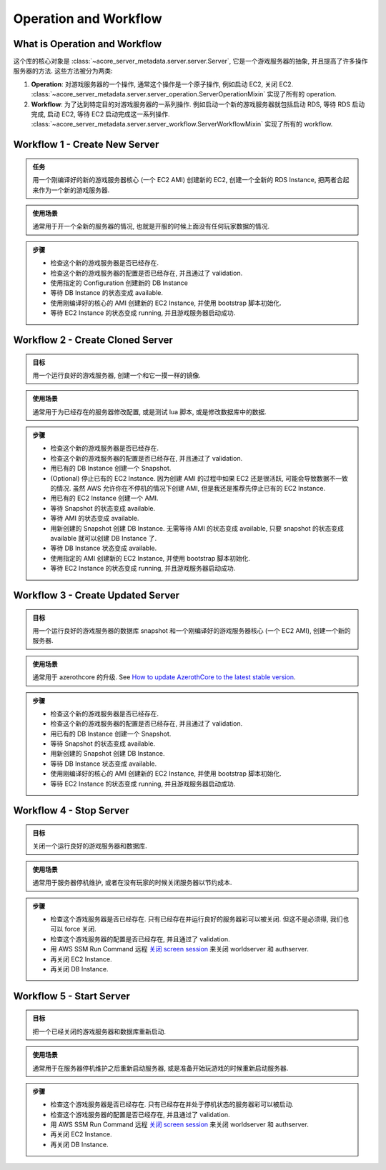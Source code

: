 Operation and Workflow
==============================================================================


What is Operation and Workflow
------------------------------------------------------------------------------
这个库的核心对象是 :class:`~acore_server_metadata.server.server.Server`, 它是一个游戏服务器的抽象, 并且提高了许多操作服务器的方法. 这些方法被分为两类:

1. **Operation**: 对游戏服务器的一个操作, 通常这个操作是一个原子操作, 例如启动 EC2, 关闭 EC2. :class:`~acore_server_metadata.server.server_operation.ServerOperationMixin` 实现了所有的 operation.
2. **Workflow**: 为了达到特定目的对游戏服务器的一系列操作. 例如启动一个新的游戏服务器就包括启动 RDS, 等待 RDS 启动完成, 启动 EC2, 等待 EC2 启动完成这一系列操作. :class:`~acore_server_metadata.server.server_workflow.ServerWorkflowMixin` 实现了所有的 workflow.


Workflow 1 - Create New Server
------------------------------------------------------------------------------
.. admonition:: 任务
    :class: note

    用一个刚编译好的新的游戏服务器核心 (一个 EC2 AMI) 创建新的 EC2, 创建一个全新的 RDS Instance, 把两者合起来作为一个新的游戏服务器.

.. admonition:: 使用场景
    :class: tip

    通常用于开一个全新的服务器的情况, 也就是开服的时候上面没有任何玩家数据的情况.

.. admonition:: 步骤

    - 检查这个新的游戏服务器是否已经存在.
    - 检查这个新的游戏服务器的配置是否已经存在, 并且通过了 validation.
    - 使用指定的 Configuration 创建新的 DB Instance
    - 等待 DB Instance 的状态变成 available.
    - 使用刚编译好的核心的 AMI 创建新的 EC2 Instance, 并使用 bootstrap 脚本初始化.
    - 等待 EC2 Instance 的状态变成 running, 并且游戏服务器启动成功.


Workflow 2 - Create Cloned Server
------------------------------------------------------------------------------
.. admonition:: 目标
    :class: note

    用一个运行良好的游戏服务器, 创建一个和它一摸一样的镜像.

.. admonition:: 使用场景
    :class: tip

    通常用于为已经存在的服务器修改配置, 或是测试 lua 脚本, 或是修改数据库中的数据.

.. admonition:: 步骤

    - 检查这个新的游戏服务器是否已经存在.
    - 检查这个新的游戏服务器的配置是否已经存在, 并且通过了 validation.
    - 用已有的 DB Instance 创建一个 Snapshot.
    - (Optional) 停止已有的 EC2 Instance. 因为创建 AMI 的过程中如果 EC2 还是很活跃, 可能会导致数据不一致的情况. 虽然 AWS 允许你在不停机的情况下创建 AMI, 但是我还是推荐先停止已有的 EC2 Instance.
    - 用已有的 EC2 Instance 创建一个 AMI.
    - 等待 Snapshot 的状态变成 available.
    - 等待 AMI 的状态变成 available.
    - 用新创建的 Snapshot 创建 DB Instance. 无需等待 AMI 的状态变成 available, 只要 snapshot 的状态变成 available 就可以创建 DB Instance 了.
    - 等待 DB Instance 状态变成 available.
    - 使用指定的 AMI 创建新的 EC2 Instance, 并使用 bootstrap 脚本初始化.
    - 等待 EC2 Instance 的状态变成 running, 并且游戏服务器启动成功.


Workflow 3 - Create Updated Server
------------------------------------------------------------------------------
.. admonition:: 目标
    :class: note

    用一个运行良好的游戏服务器的数据库 snapshot 和一个刚编译好的游戏服务器核心 (一个 EC2 AMI), 创建一个新的服务器.

.. admonition:: 使用场景
    :class: tip

    通常用于 azerothcore 的升级. See `How to update AzerothCore to the latest stable version <https://www.azerothcore.org/wiki/update>`_.

.. admonition:: 步骤

    - 检查这个新的游戏服务器是否已经存在.
    - 检查这个新的游戏服务器的配置是否已经存在, 并且通过了 validation.
    - 用已有的 DB Instance 创建一个 Snapshot.
    - 等待 Snapshot 的状态变成 available.
    - 用新创建的 Snapshot 创建 DB Instance.
    - 等待 DB Instance 状态变成 available.
    - 使用刚编译好的核心的 AMI 创建新的 EC2 Instance, 并使用 bootstrap 脚本初始化.
    - 等待 EC2 Instance 的状态变成 running, 并且游戏服务器启动成功.


Workflow 4 - Stop Server
------------------------------------------------------------------------------
.. admonition:: 目标
    :class: note

    关闭一个运行良好的游戏服务器和数据库.

.. admonition:: 使用场景
    :class: tip

    通常用于服务器停机维护, 或者在没有玩家的时候关闭服务器以节约成本.

.. admonition:: 步骤

    - 检查这个游戏服务器是否已经存在. 只有已经存在并运行良好的服务器彩可以被关闭. 但这不是必须得, 我们也可以 force 关闭.
    - 检查这个游戏服务器的配置是否已经存在, 并且通过了 validation.
    - 用 AWS SSM Run Command 远程 `关闭 screen session <https://github.com/MacHu-GWU/acore_server_bootstrap-project/blob/main/acore_server_bootstrap/vendor/screen_session_manager.py#L60>`_ 来关闭 worldserver 和 authserver.
    - 再关闭 EC2 Instance.
    - 再关闭 DB Instance.


Workflow 5 - Start Server
------------------------------------------------------------------------------
.. admonition:: 目标
    :class: note

    把一个已经关闭的游戏服务器和数据库重新启动.

.. admonition:: 使用场景
    :class: tip

    通常用于在服务器停机维护之后重新启动服务器, 或是准备开始玩游戏的时候重新启动服务器.

.. admonition:: 步骤

    - 检查这个游戏服务器是否已经存在. 只有已经存在并处于停机状态的服务器彩可以被启动.
    - 检查这个游戏服务器的配置是否已经存在, 并且通过了 validation.
    - 用 AWS SSM Run Command 远程 `关闭 screen session <https://github.com/MacHu-GWU/acore_server_bootstrap-project/blob/main/acore_server_bootstrap/vendor/screen_session_manager.py#L60>`_ 来关闭 worldserver 和 authserver.
    - 再关闭 EC2 Instance.
    - 再关闭 DB Instance.
